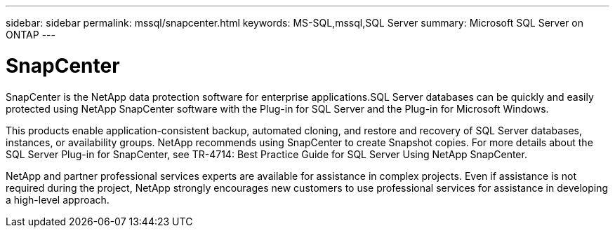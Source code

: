 ---
sidebar: sidebar
permalink: mssql/snapcenter.html
keywords: MS-SQL,mssql,SQL Server
summary: Microsoft SQL Server on ONTAP
---

= SnapCenter

[.lead]
SnapCenter is the NetApp data protection software for enterprise applications.SQL Server databases can be quickly and easily protected using NetApp SnapCenter software with the Plug-in for SQL Server and the Plug-in for Microsoft Windows.

This products enable application-consistent backup, automated cloning, and restore and recovery of SQL Server databases, instances, or availability groups. NetApp recommends using SnapCenter to create Snapshot copies. For more details about the SQL Server Plug-in for SnapCenter, see TR-4714: Best Practice Guide for SQL Server Using NetApp
SnapCenter.

NetApp and partner professional services experts are available for assistance in complex projects. Even if assistance is not required during the project, NetApp strongly encourages new customers to use professional services for assistance in developing a high-level approach. 
